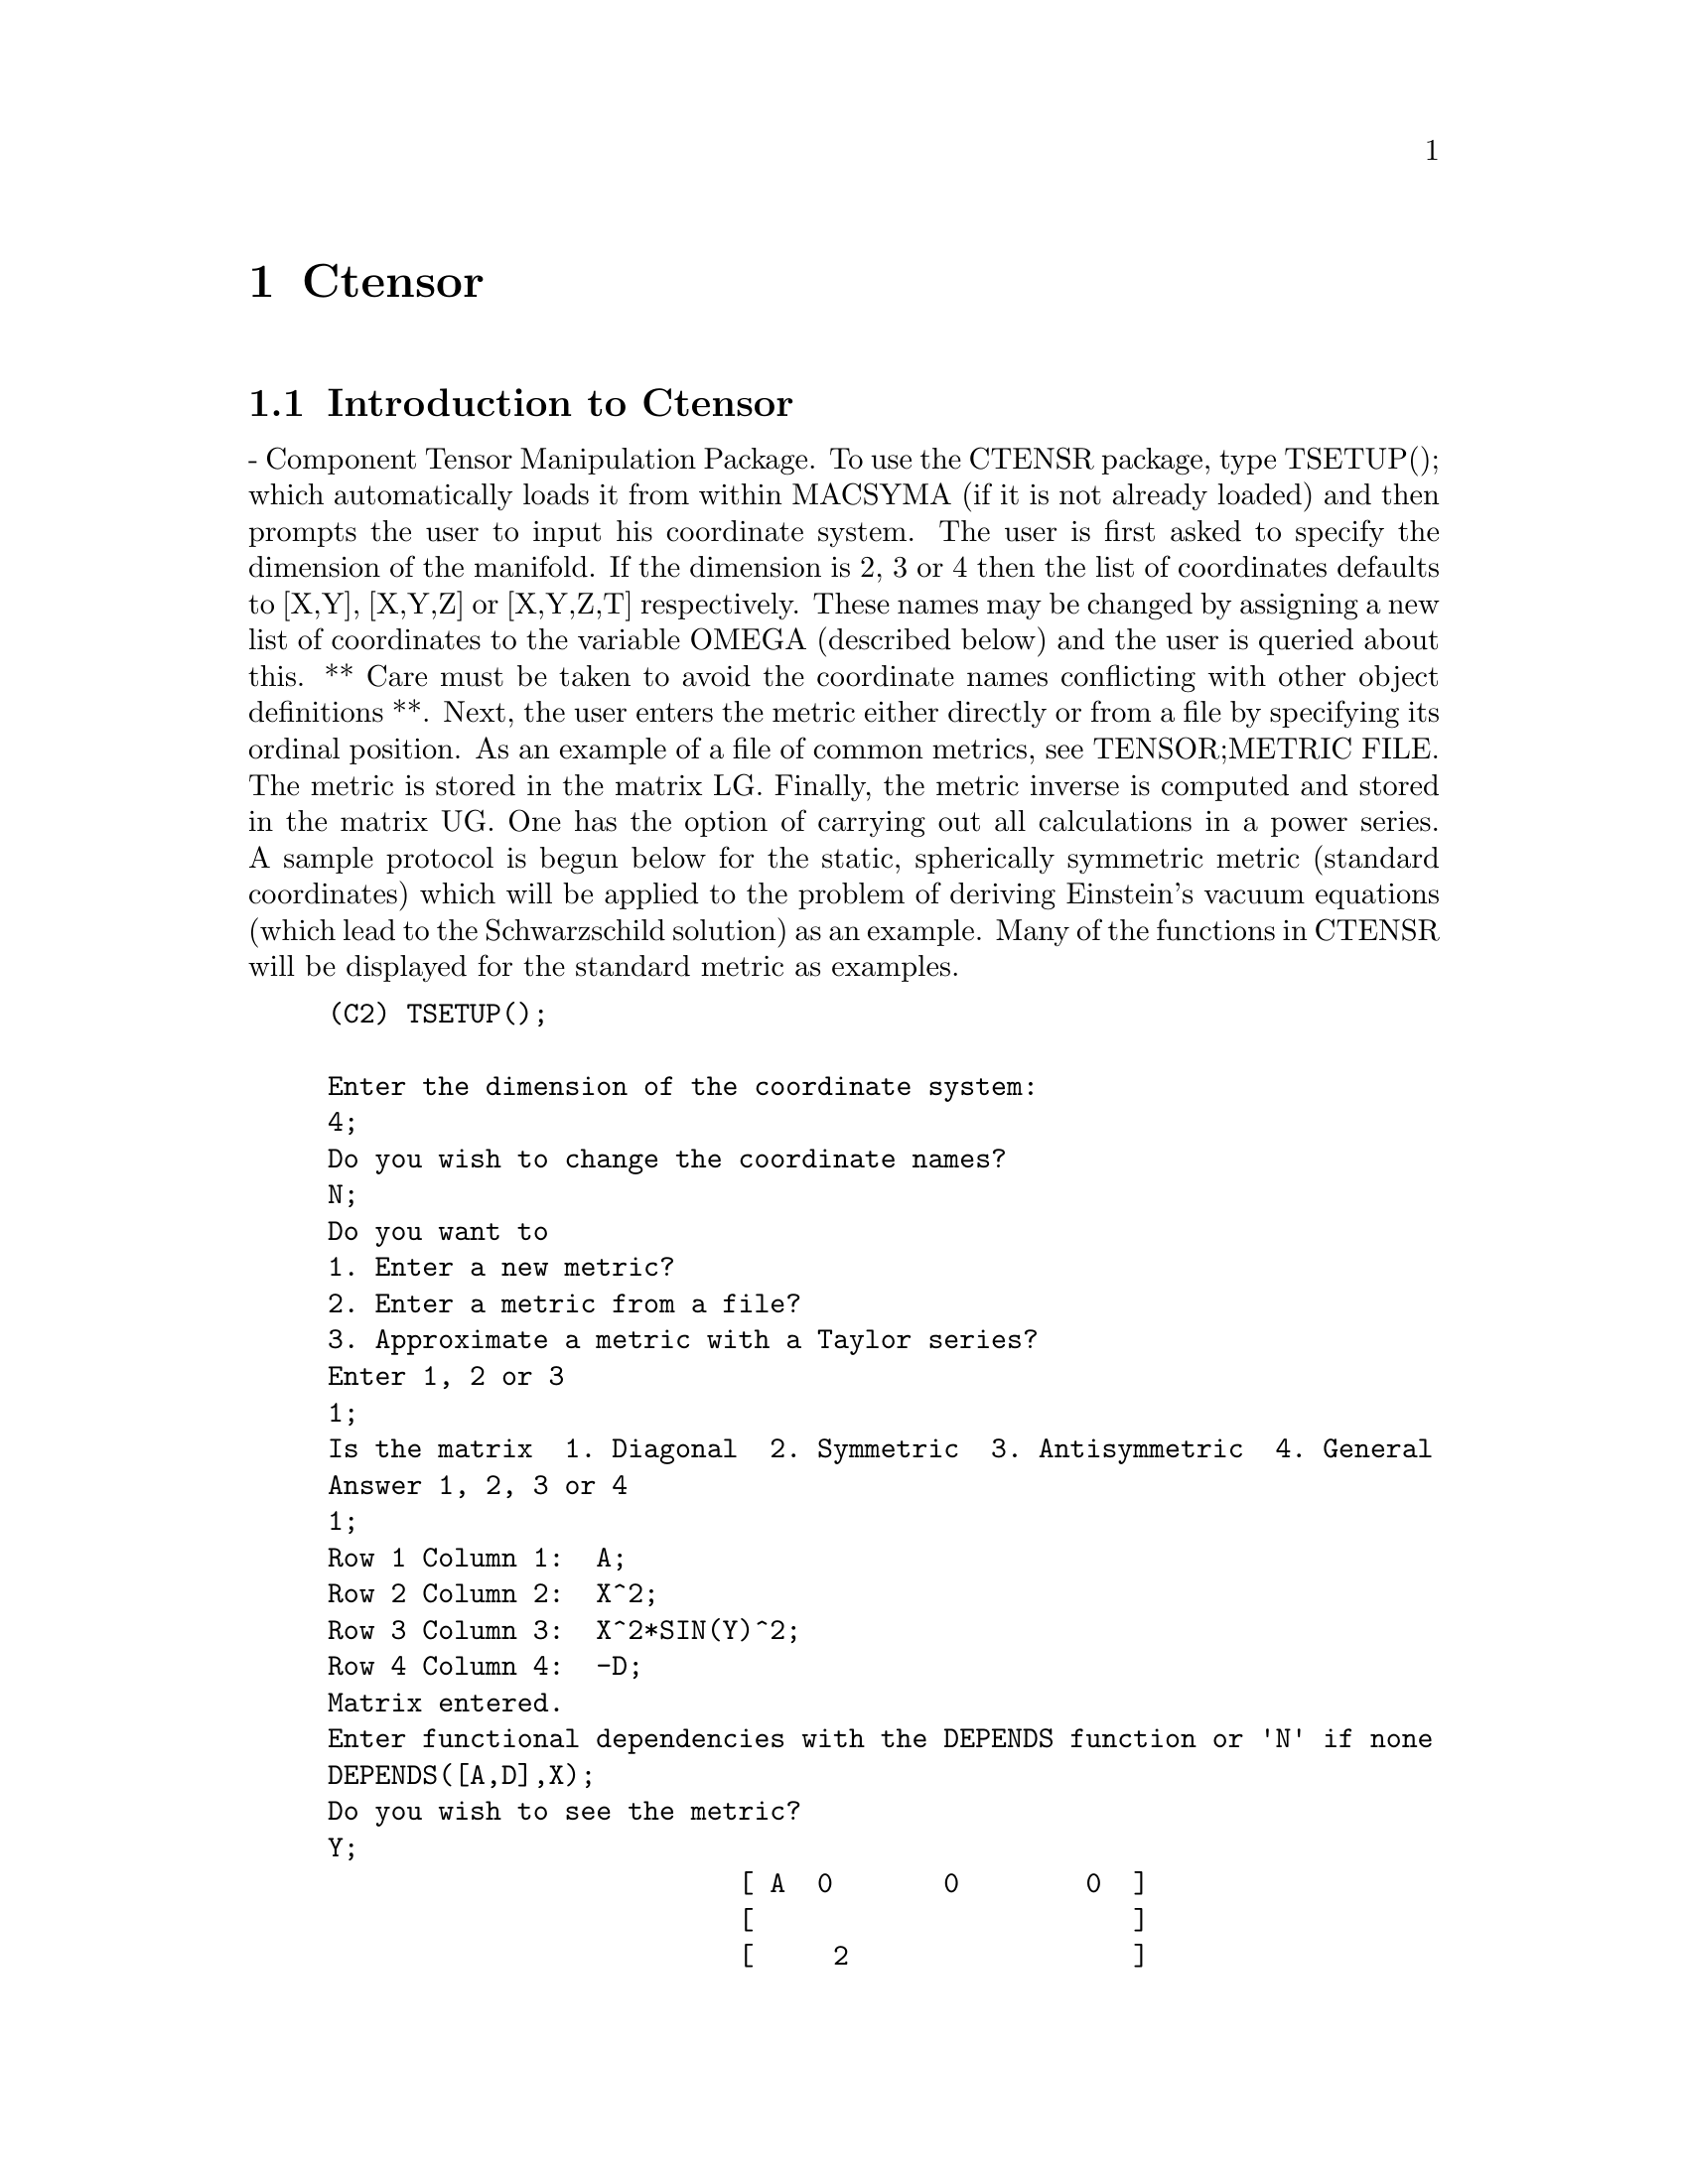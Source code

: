 @node Ctensor, Function and Variable Index, Tensor, Top
@chapter Ctensor
@menu
* Introduction to Ctensor::     
* Definitions for Ctensor::     
@end menu

@node Introduction to Ctensor, Definitions for Ctensor, Ctensor, Ctensor
@section Introduction to Ctensor

 - Component Tensor Manipulation Package.  To use the CTENSR
package, type TSETUP(); which automatically loads it from within
MACSYMA (if it is not already loaded) and then prompts the user to
input his coordinate system.  The user is first asked to specify the
dimension of the manifold. If the dimension is 2, 3 or 4 then the list
of coordinates defaults to [X,Y], [X,Y,Z] or [X,Y,Z,T] respectively.
These names may be changed by assigning a new list of coordinates to
the variable OMEGA (described below) and the user is queried about
this.
** Care must be taken to avoid the coordinate names conflicting
with other object definitions **.
Next, the user enters the metric either directly or from a file by
specifying its ordinal position. As an example of a file of common
metrics, see TENSOR;METRIC FILE. The metric is stored in the matrix
LG. Finally, the metric inverse is computed and stored in the matrix
UG. One has the option of carrying out all calculations in a power
series.
A sample protocol is begun below for the static, spherically symmetric
metric (standard coordinates) which will be applied to the problem of
deriving Einstein's vacuum equations (which lead to the Schwarzschild
solution) as an example. Many of the functions in CTENSR will be
displayed for the standard metric as examples.
@example
(C2) TSETUP();

Enter the dimension of the coordinate system: 
4;
Do you wish to change the coordinate names?
N;
Do you want to
1. Enter a new metric?
2. Enter a metric from a file?
3. Approximate a metric with a Taylor series?
Enter 1, 2 or 3 
1;
Is the matrix  1. Diagonal  2. Symmetric  3. Antisymmetric  4. General
Answer 1, 2, 3 or 4
1;
Row 1 Column 1:  A;
Row 2 Column 2:  X^2;
Row 3 Column 3:  X^2*SIN(Y)^2;
Row 4 Column 4:  -D;
Matrix entered.
Enter functional dependencies with the DEPENDS function or 'N' if none 
DEPENDS([A,D],X);
Do you wish to see the metric? 
Y;
                          [ A  0       0        0  ]
                          [                        ]
                          [     2                  ]
                          [ 0  X       0        0  ]
                          [                        ]
                          [         2    2         ]
                          [ 0  0   X  SIN (Y)   0  ]
                          [                        ]
                          [ 0  0       0       - D ]
Do you wish to see the metric inverse? 
N;


@end example
@c end concepts Ctensor
@node Definitions for Ctensor,  , Introduction to Ctensor, Ctensor
@section Definitions for Ctensor
@c @node CHR1
@c @unnumberedsec phony
@defun CHR1 ([i,j,k])
yields the Christoffel symbol of the first kind via the
definition
@example
       (g      + g      - g     )/2 .
         ik,j     jk,i     ij,k
@end example
@noindent
To evaluate the Christoffel symbols for a particular metric, the
variable METRIC must be assigned a name as in the example under CHR2.

@end defun
@c @node CHR2
@c @unnumberedsec phony
@defun CHR2 ([i,j],[k])
yields the Christoffel symbol of the second kind
defined by the relation
@example
                       ks
    CHR2([i,j],[k]) = g    (g      + g      - g     )/2
                             is,j     js,i     ij,s
@end example
@end defun
@c @node CHRISTOF
@c @unnumberedsec phony
@defun CHRISTOF (arg)
A function in the CTENSR (Component Tensor
Manipulation) package.  It computes the Christoffel symbols of both
kinds.  The arg determines which results are to be immediately
displayed.  The Christoffel symbols of the first and second kinds are
stored in the arrays LCS[i,j,k] and MCS[i,j,k] respectively and
defined to be symmetric in the first two indices. If the argument to
CHRISTOF is LCS or MCS then the unique non-zero values of LCS[i,j,k]
or MCS[i,j,k], respectively, will be displayed. If the argument is ALL
then the unique non-zero values of LCS[i,j,k] and MCS[i,j,k] will be
displayed.  If the argument is FALSE then the display of the elements
will not occur. The array elements MCS[i,j,k] are defined in such a
manner that the final index is contravariant.

@end defun
@c @node COVDIFF
@c @unnumberedsec phony
@defun COVDIFF (exp,v1,v2,...)
yields the covariant derivative of exp with
respect to the variables vi in terms of the Christoffel symbols of the
second kind (CHR2).  In order to evaluate these, one should use
EV(exp,CHR2).

@end defun
@c @node CURVATURE
@c @unnumberedsec phony
@defun CURVATURE ([i,j,k],[h])
Indicial Tensor Package) yields the Riemann
curvature tensor in terms of the Christoffel symbols of the second
kind (CHR2).  The following notation is used:
@example
               h            h           h        %1        h
      CURVATURE     = - CHR2      - CHR2     CHR2    + CHR2
               i j k        i k,j       %1 j     i k       i j,k
                              h         %1
                        + CHR2      CHR2
                              %1 k      i j
@end example
@end defun
@c @node DIAGMETRIC
@c @unnumberedsec phony
@defvar DIAGMETRIC
 default:[] - An option in the CTENSR (Component Tensor
Manipulation) package.  If DIAGMETRIC is TRUE special routines compute
all geometrical objects (which contain the metric tensor explicitly)
by taking into consideration the diagonality of the metric. Reduced
run times will, of course, result. Note: this option is set
automatically by TSETUP if a diagonal metric is specified.

@end defvar
@c @node DIM
@c @unnumberedsec phony
@defvar DIM
 default:[4] - An option in the CTENSR (Component Tensor
Manipulation) package.  DIM is the dimension of the manifold with the
default 4. The command DIM:N; will reset the dimension to any other
integral value.

@end defvar
@c @node EINSTEIN
@c @unnumberedsec phony
@defun EINSTEIN (dis)
A function in the CTENSR (Component Tensor
Manipulation) package.  EINSTEIN computes the mixed Einstein tensor
after the Christoffel symbols and Ricci tensor have been obtained
(with the functions CHRISTOF and RICCICOM).  If the argument dis is
TRUE, then the non-zero values of the mixed Einstein tensor G[i,j]
will be displayed where j is the contravariant index.
RATEINSTEIN[TRUE] if TRUE will cause the rational simplification on
these components. If RATFAC[FALSE] is TRUE then the components will
also be factored.

@end defun
@c @node LRICCICOM
@c @unnumberedsec phony
@defun LRICCICOM (dis)
A function in the CTENSR (Component Tensor
Manipulation) package.  LRICCICOM computes the covariant (symmetric)
components LR[i,j] of the Ricci tensor.  If the argument dis is TRUE,
then the non-zero components are displayed.

@end defun
@c @node MOTION
@c @unnumberedsec phony
@defun MOTION (dis)
A function in the CTENSR (Component Tensor
Manipulation) package.  MOTION computes the geodesic equations of
motion for a given metric.  They are stored in the array EM[i].  If
the argument dis is TRUE then these equations are displayed.

@end defun
@c @node OMEGA
@c @unnumberedsec phony
@defvar OMEGA
 default:[] - An option in the CTENSR (Component Tensor
Manipulation) package.  OMEGA assigns a list of coordinates to the
variable. While normally defined when the function TSETUP is called,
one may redefine the coordinates with the assignment
OMEGA:[j1,j2,...jn] where the j's are the new coordinate names. A call
to OMEGA will return the coordinate name list.  Also see
DESCRIBE(TSETUP); .

@end defvar
@c @node RIEMANN
@c @unnumberedsec phony
@defun RIEMANN (dis)
A function in the CTENSR (Component Tensor
Manipulation) Package.  RIEMANN computes the Riemann curvature tensor
from the given metric and the corresponding Christoffel symbols.  If
dis is TRUE, the non-zero components R[i,j,k,l] will be displayed. All
the indicated indices are covariant.  As with the Einstein tensor,
various switches set by the user control the simplification of the
components of the Riemann tensor.  If RATRIEMAN[TRUE] is TRUE then
rational simplification will be done. If RATFAC[FALSE] is TRUE then
each of the components will also be factored.

@end defun
@c @node TRANSFORM
@c @unnumberedsec phony
@defun TRANSFORM
 - The TRANSFORM command in the CTENSR package has been
renamed to TTRANSFORM.

@end defun
@c @node TSETUP
@c @unnumberedsec phony
@defun TSETUP ()
A function in the CTENSR (Component Tensor Manipulation)
package which automatically loads the CTENSR package from within
MACSYMA (if it is not already loaded) and then prompts the user to
make use of it.  Do DESCRIBE(CTENSR); for more details.

@end defun
@c @node TTRANSFORM
@c @unnumberedsec phony
@defun TTRANSFORM (matrix)
A function in the CTENSR (Component Tensor
Manipulation) package which will perform a coordinate transformation
upon an arbitrary square symmetric matrix. The user must input the
functions which define the transformation.  (Formerly called TRANSFORM.)

@end defun
